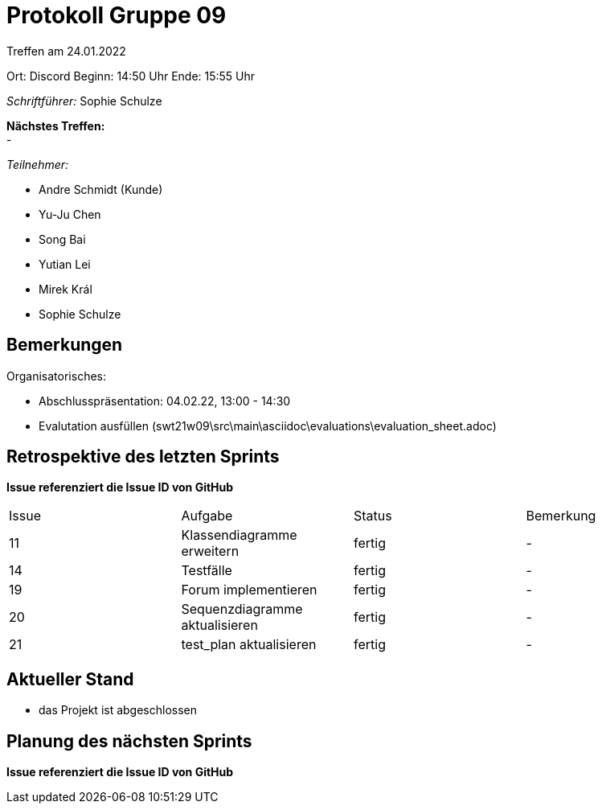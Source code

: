 = Protokoll Gruppe 09


Treffen am 24.01.2022

Ort:      Discord
Beginn:   14:50 Uhr 
Ende:     15:55 Uhr

__Schriftführer:__ Sophie Schulze

*Nächstes Treffen:* +
-

__Teilnehmer:__
//Tabellarisch oder Aufzählung, Kennzeichnung von Teilnehmern mit besonderer Rolle (z.B. Kunde)

- Andre Schmidt (Kunde)
- Yu-Ju Chen
- Song Bai
- Yutian Lei
- Mirek Král
- Sophie Schulze

== Bemerkungen
Organisatorisches:

* Abschlusspräsentation: 04.02.22, 13:00 - 14:30
* Evalutation ausfüllen (swt21w09\src\main\asciidoc\evaluations\evaluation_sheet.adoc)

== Retrospektive des letzten Sprints
*Issue referenziert die Issue ID von GitHub*
// Wie ist der Status der im letzten Sprint erstellten Issues/veteilten Aufgaben?

// See http://asciidoctor.org/docs/user-manual/=tables
[option="headers"]
|===
|Issue |Aufgabe |Status |Bemerkung
|11    
|Klassendiagramme erweitern      
|fertig     
|-

|14    
|Testfälle      
|fertig     
|-


|19
|Forum implementieren
|fertig
|-


|20
|Sequenzdiagramme aktualisieren
|fertig
|-

|21
|test_plan aktualisieren
|fertig
|-
|===


== Aktueller Stand

* das Projekt ist abgeschlossen

== Planung des nächsten Sprints
*Issue referenziert die Issue ID von GitHub*


